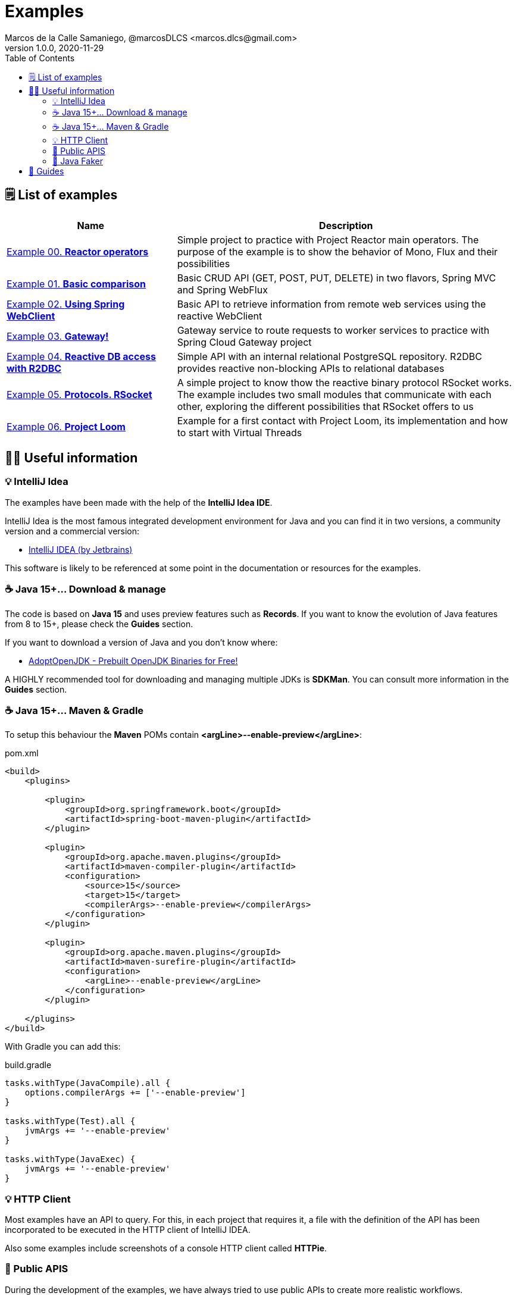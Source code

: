 = Examples
Marcos de la Calle Samaniego, @marcosDLCS <marcos.dlcs@gmail.com>
v1.0.0, 2020-11-29
:toc:

== 🗒 List of examples

[cols="1,2"]
|===
|Name |Description

| https://github.com/MasterCloudApps-Projects/AsyncReactiveProgramming/tree/master/examples/00-reactor-operators[Example 00. *Reactor operators*]
| Simple project to practice with Project Reactor main operators. The purpose of the example is to show the behavior of Mono, Flux and their possibilities

| https://github.com/MasterCloudApps-Projects/AsyncReactiveProgramming/tree/master/examples/01-basic-comparison[Example 01. *Basic comparison*]
| Basic CRUD API (GET, POST, PUT, DELETE) in two flavors, Spring MVC and Spring WebFlux

| https://github.com/MasterCloudApps-Projects/AsyncReactiveProgramming/tree/master/examples/02-using-spring-webclient[Example 02. *Using Spring WebClient*]
| Basic API to retrieve information from remote web services using the reactive WebClient

| https://github.com/MasterCloudApps-Projects/AsyncReactiveProgramming/tree/master/examples/03-gateway[Example 03. *Gateway!*]
| Gateway service to route requests to worker services to practice with Spring Cloud Gateway project

| https://github.com/MasterCloudApps-Projects/AsyncReactiveProgramming/tree/master/examples/04-reactive-db-access-with-r2dbc[Example 04. *Reactive DB access with R2DBC*]
| Simple API with an internal relational PostgreSQL repository. R2DBC provides reactive non-blocking APIs to relational databases

| https://github.com/MasterCloudApps-Projects/AsyncReactiveProgramming/tree/master/examples/05-rsocket[Example 05. *Protocols. RSocket*]
| A simple project to know thow the reactive binary protocol RSocket works. The example includes two small modules that communicate with each other, exploring the different possibilities that RSocket offers to us

| https://github.com/MasterCloudApps-Projects/AsyncReactiveProgramming/tree/master/examples/06-project-loom[Example 06. *Project Loom*]
| Example for a first contact with Project Loom, its implementation and how to start with Virtual Threads

|===

== 💁‍♀️ Useful information

=== 💡 IntelliJ Idea

The examples have been made with the help of the *IntelliJ Idea IDE*.

IntelliJ Idea is the most famous integrated development environment for Java and you can find it in two versions, a community version and a commercial version:

* https://www.jetbrains.com/idea/[IntelliJ IDEA (by Jetbrains)]

This software is likely to be referenced at some point in the documentation or resources for the examples.

=== ☕ Java 15+... Download & manage

The code is based on *Java 15* and uses preview features such as *Records*. If you want to know the evolution of Java features from 8 to 15+, please check the *Guides* section.

If you want to download a version of Java and you don't know where:

* https://adoptopenjdk.net/[AdoptOpenJDK - Prebuilt OpenJDK Binaries for Free!]

A HIGHLY recommended tool for downloading and managing multiple JDKs is *SDKMan*. You can consult more information in the *Guides* section.


=== ☕ Java 15+... Maven & Gradle

To setup this behaviour the *Maven* POMs contain *<argLine>--enable-preview</argLine>*:

.pom.xml
[source,xml]
----
<build>
    <plugins>

        <plugin>
            <groupId>org.springframework.boot</groupId>
            <artifactId>spring-boot-maven-plugin</artifactId>
        </plugin>

        <plugin>
            <groupId>org.apache.maven.plugins</groupId>
            <artifactId>maven-compiler-plugin</artifactId>
            <configuration>
                <source>15</source>
                <target>15</target>
                <compilerArgs>--enable-preview</compilerArgs>
            </configuration>
        </plugin>

        <plugin>
            <groupId>org.apache.maven.plugins</groupId>
            <artifactId>maven-surefire-plugin</artifactId>
            <configuration>
                <argLine>--enable-preview</argLine>
            </configuration>
        </plugin>

    </plugins>
</build>
----

With Gradle you can add this:

.build.gradle
[source,groovy]
----
tasks.withType(JavaCompile).all {
    options.compilerArgs += ['--enable-preview']
}

tasks.withType(Test).all {
    jvmArgs += '--enable-preview'
}

tasks.withType(JavaExec) {
    jvmArgs += '--enable-preview'
}
----

=== 💡 HTTP Client

Most examples have an API to query. For this, in each project that requires it, a file with the definition of the API has been incorporated to be executed in the HTTP client of IntelliJ IDEA.

Also some examples include screenshots of a console HTTP client called *HTTPie*.

=== 📖 Public APIS

During the development of the examples, we have always tried to use public APIs to create more realistic workflows.

A good collection of public APIs can be found in the *public-apis/public-apis* repository. The link can be found in the *Guides* section.

=== 🤡 Java Faker

In certain examples, the *JavaFaker* library has been used to generate test data of different types.

Links to its repository as well as a short summary of its functionalities are available in the *Guides* section.

== 🦮 Guides

* https://www.jetbrains.com/help/idea/http-client-in-product-code-editor.html[HTTP client in IntelliJ IDEA code editor, window=_blank]
* https://advancedweb.hu/new-language-features-since-java-8-to-15/[New language features since Java 8 to 15]
* https://sdkman.io/install[SDKMan Install]
* https://sdkman.io/usage[SDKMan Usage]
* https://httpie.io/[HTTPie – command-line HTTP client for the API era]
* https://github.com/public-apis/public-apis[Public APIs repository]
* https://github.com/DiUS/java-faker[DiUS/java-faker]
* https://www.baeldung.com/java-faker[A Guide to JavaFaker]